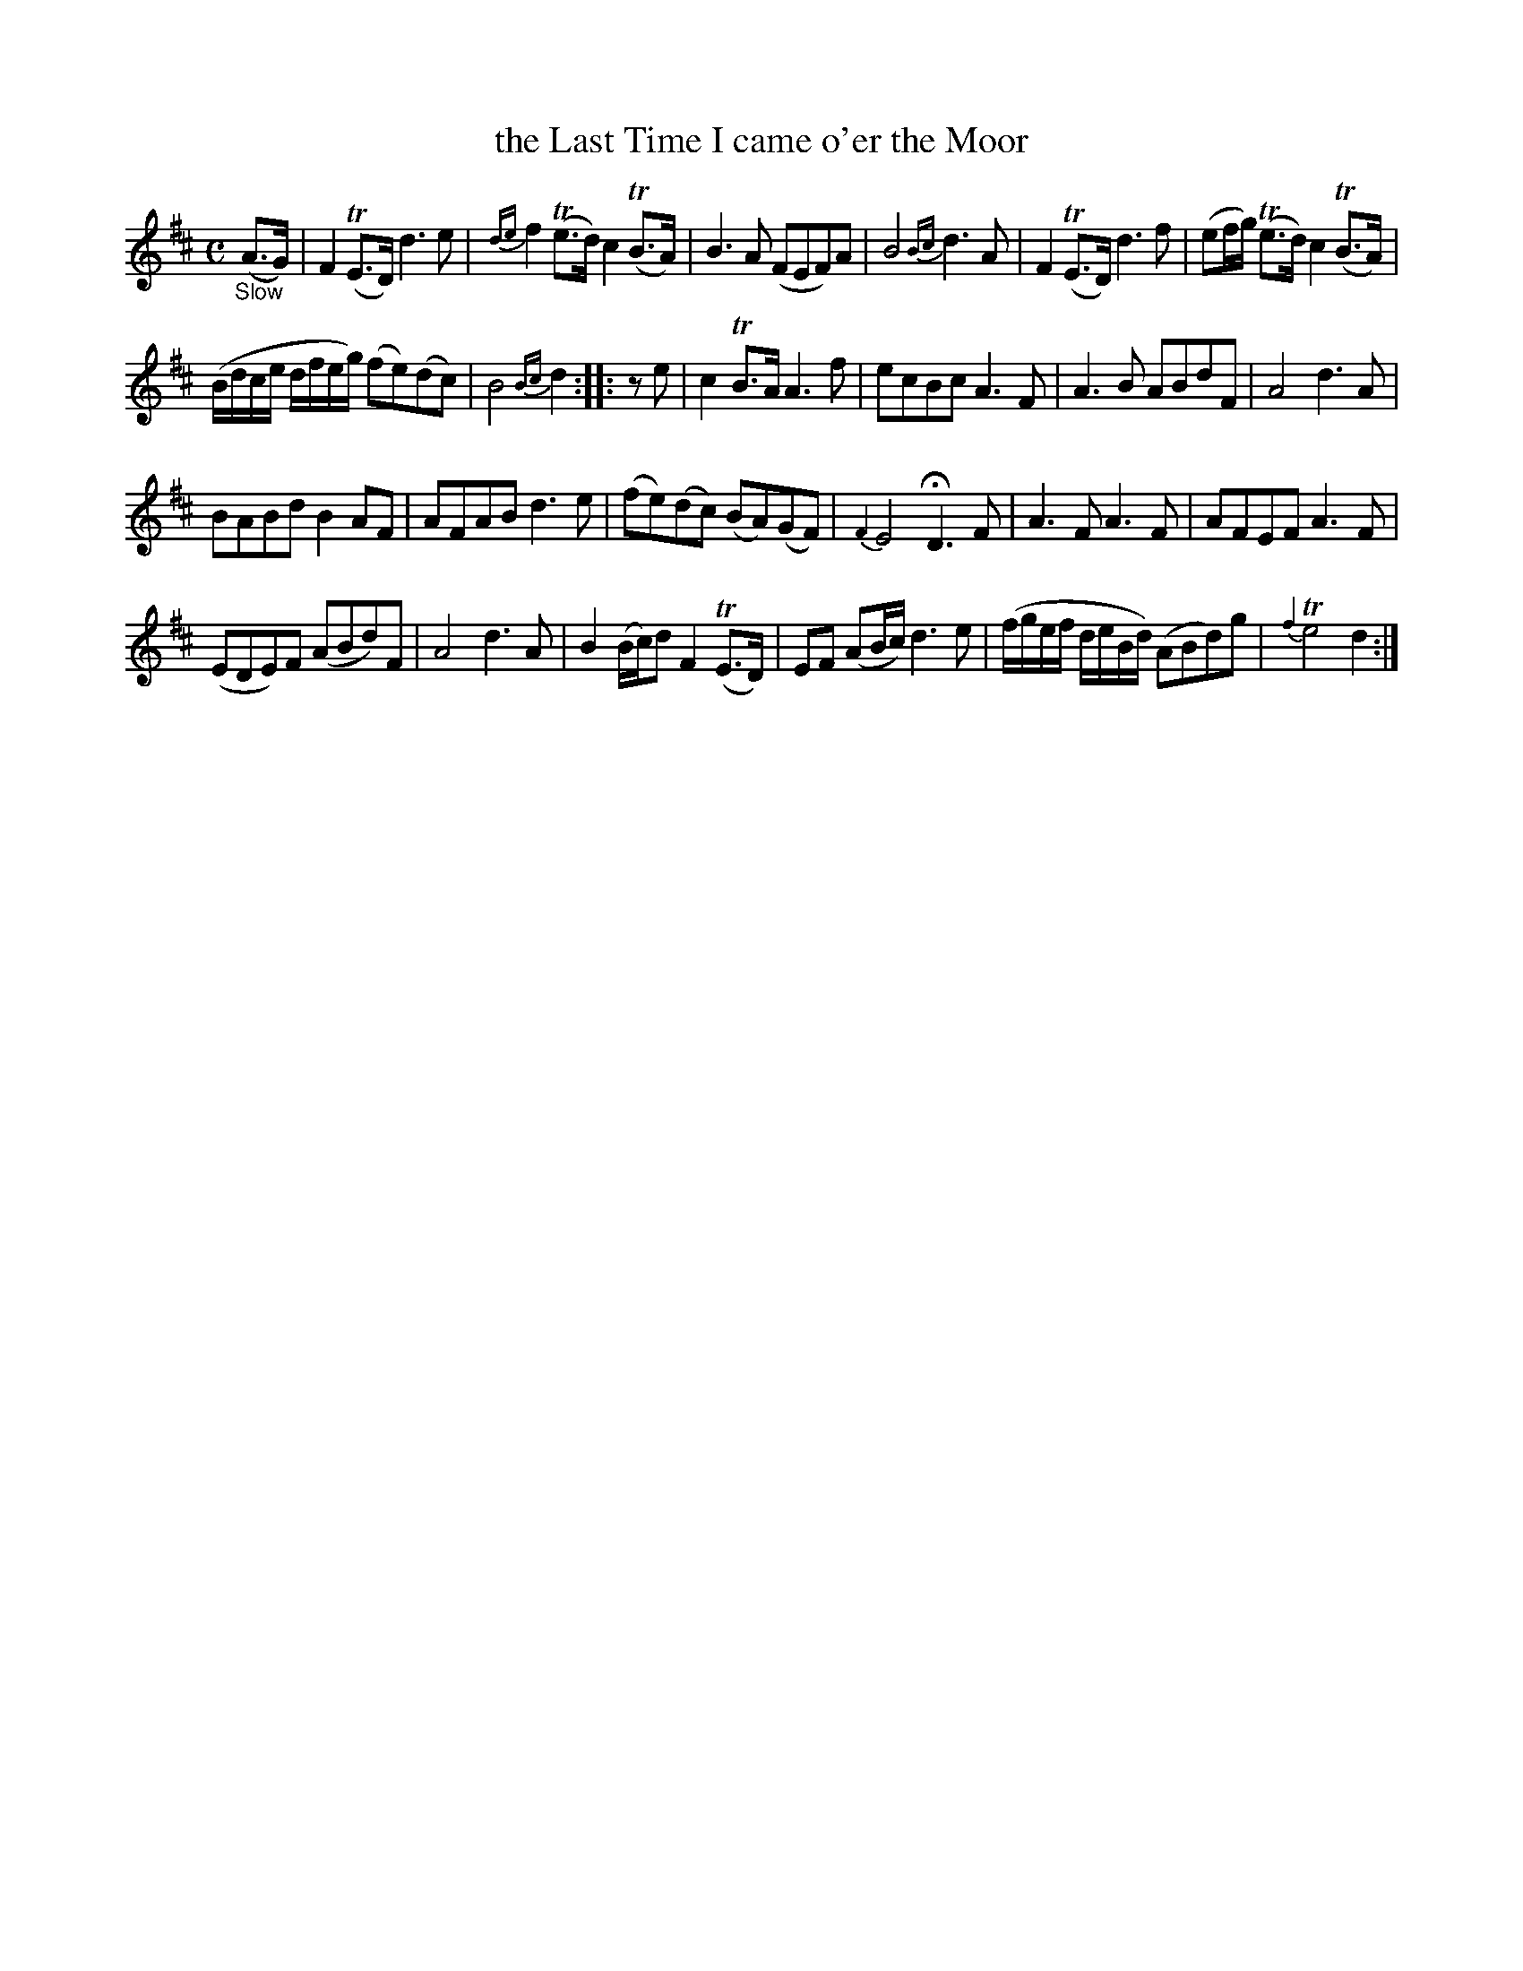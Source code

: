 X: 12242
T: the Last Time I came o'er the Moor
%R: air
B: James Oswald "The Caledonian Pocket Companion" v.1 b.1 p.24 #2
Z: 2020 John Chambers <jc:trillian.mit.edu>
N: Added rest to 2nd strain's pickup note, to fix the rhythm.
N: Dropped dot from last note, to fix the rhythms of repeats.
M: C
L: 1/8
K: D
%%slurgraces 1
%%graceslurs 1
"_Slow"(A>G) |\
F2(TE>D) d3e | {de}f2(Te>d) c2(TB>A) |\
B3A (FEF)A | B4 {Bc}d3A |\
F2(TE>D) d3f | (ef/g/) (Te>d) c2(TB>A) |
(B/d/c/e/ d/f/e/g/) (fe)(dc) | B4 {Bc}d2 :: ze |\
c2TB>A A3f | ecBc A3F |\
A3B ABdF | A4 d3A |
BABd B2AF | AFAB d3e |\
(fe)(dc) (BA)(GF) | {F2}E4 HD3F |\
A3F A3F | AFEF A3F |
(EDE)F (ABd)F | A4 d3A |\
B2(B/c/)d F2(TE>D) | EF (AB/c/) d3e |\
(f/g/e/f/ d/e/B/d/) (ABd)g | {f2}Te4 d2 :|
